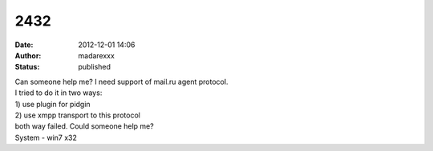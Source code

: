 2432
####
:date: 2012-12-01 14:06
:author: madarexxx
:status: published

| Can someone help me? I need support of mail.ru agent protocol.
| I tried to do it in two ways:
| 1) use plugin for pidgin
| 2) use xmpp transport to this protocol
| both way failed. Could someone help me?
| System - win7 x32
